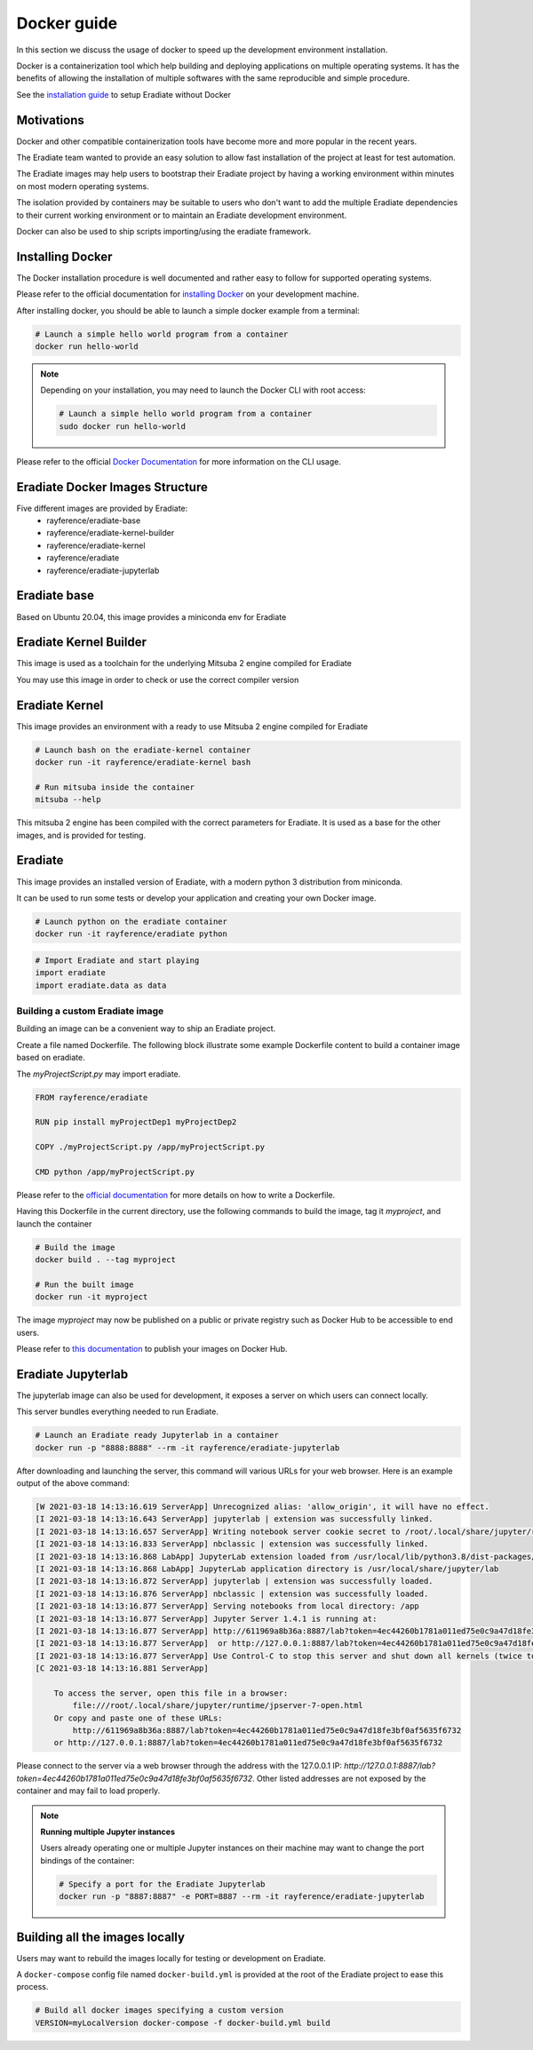 .. _sec-getting_started-docker:

Docker guide
============

In this section we discuss the usage of docker to speed up the development environment installation.

Docker is a containerization tool which help building and deploying applications on multiple operating systems.
It has the benefits of allowing the installation of multiple softwares with the same reproducible and simple procedure.

See the `installation guide <https://eradiate.readthedocs.io/en/latest/rst/getting_started/install.html>`_ to setup Eradiate without Docker

Motivations
-----------

Docker and other compatible containerization tools have become more and more popular in the recent years.

The Eradiate team wanted to provide an easy solution to allow fast installation of the project at least for test automation.

The Eradiate images may help users to bootstrap their Eradiate project by having a working environment within minutes on most modern operating systems.

The isolation provided by containers may be suitable to users who don't want to add the multiple Eradiate dependencies to their current working environment or to maintain an Eradiate development environment.

Docker can also be used to ship scripts importing/using the eradiate framework.

Installing Docker
-----------------

The Docker installation procedure is well documented and rather easy to follow for supported operating systems.

Please refer to the official documentation for `installing Docker <https://docs.docker.com/get-docker>`_ on your development machine.

After installing docker, you should be able to launch a simple docker example from a terminal:

.. code:: bash
    
    # Launch a simple hello world program from a container
    docker run hello-world

.. note::

    Depending on your installation, you may need to launch the Docker CLI with root access: 

    .. code:: bash

        # Launch a simple hello world program from a container
        sudo docker run hello-world

Please refer to the official `Docker Documentation <https://docs.docker.com/>`_ for more information on the CLI usage.

Eradiate Docker Images Structure
--------------------------------

Five different images are provided by Eradiate:
 - rayference/eradiate-base
 - rayference/eradiate-kernel-builder
 - rayference/eradiate-kernel
 - rayference/eradiate
 - rayference/eradiate-jupyterlab

.. only:: latex

   .. figure:: ../../fig/docker-images-structure.png

.. only:: not latex

   .. figure:: ../../fig/docker-images-structure.svg


Eradiate base
-------------

Based on Ubuntu 20.04, this image provides a miniconda env for Eradiate

Eradiate Kernel Builder
-----------------------

This image is used as a toolchain for the underlying Mitsuba 2 engine compiled for Eradiate

You may use this image in order to check or use the correct compiler version

Eradiate Kernel
---------------

This image provides an environment with a ready to use Mitsuba 2 engine compiled for Eradiate

.. code:: bash
    
    # Launch bash on the eradiate-kernel container
    docker run -it rayference/eradiate-kernel bash

    # Run mitsuba inside the container
    mitsuba --help
    
This mitsuba 2 engine has been compiled with the correct parameters for Eradiate.
It is used as a base for the other images, and is provided for testing.

Eradiate
--------

This image provides an installed version of Eradiate, with a modern python 3 distribution from miniconda.

It can be used to run some tests or develop your application and creating your own Docker image.

.. code:: bash

    # Launch python on the eradiate container
    docker run -it rayference/eradiate python

.. code:: python

    # Import Eradiate and start playing
    import eradiate
    import eradiate.data as data

Building a custom Eradiate image
^^^^^^^^^^^^^^^^^^^^^^^^^^^^^^^^

Building an image can be a convenient way to ship an Eradiate project.

Create a file named Dockerfile. The following block illustrate some example Dockerfile content to build a container image based on eradiate.

The `myProjectScript.py` may import eradiate.

.. code::

    FROM rayference/eradiate

    RUN pip install myProjectDep1 myProjectDep2

    COPY ./myProjectScript.py /app/myProjectScript.py

    CMD python /app/myProjectScript.py

Please refer to the `official documentation <https://docs.docker.com/engine/reference/builder/>`_ for more details on how to write a Dockerfile.

Having this Dockerfile in the current directory, use the following commands to build the image, tag it `myproject`, and launch the container

.. code:: bash

    # Build the image
    docker build . --tag myproject

    # Run the built image
    docker run -it myproject

The image `myproject` may now be published on a public or private registry such as Docker Hub to be accessible to end users.

Please refer to `this documentation <https://docs.docker.com/docker-hub/publish/publish/>`_ to publish your images on Docker Hub.

Eradiate Jupyterlab
-------------------

The jupyterlab image can also be used for development, it exposes a server on which users can connect locally.

This server bundles everything needed to run Eradiate.

.. code:: bash

    # Launch an Eradiate ready Jupyterlab in a container
    docker run -p "8888:8888" --rm -it rayference/eradiate-jupyterlab

After downloading and launching the server, this command will various URLs for your web browser.
Here is an example output of the above command:

.. code::

    [W 2021-03-18 14:13:16.619 ServerApp] Unrecognized alias: 'allow_origin', it will have no effect.
    [I 2021-03-18 14:13:16.643 ServerApp] jupyterlab | extension was successfully linked.
    [I 2021-03-18 14:13:16.657 ServerApp] Writing notebook server cookie secret to /root/.local/share/jupyter/runtime/jupyter_cookie_secret
    [I 2021-03-18 14:13:16.833 ServerApp] nbclassic | extension was successfully linked.
    [I 2021-03-18 14:13:16.868 LabApp] JupyterLab extension loaded from /usr/local/lib/python3.8/dist-packages/jupyterlab
    [I 2021-03-18 14:13:16.868 LabApp] JupyterLab application directory is /usr/local/share/jupyter/lab        
    [I 2021-03-18 14:13:16.872 ServerApp] jupyterlab | extension was successfully loaded.
    [I 2021-03-18 14:13:16.876 ServerApp] nbclassic | extension was successfully loaded.
    [I 2021-03-18 14:13:16.877 ServerApp] Serving notebooks from local directory: /app
    [I 2021-03-18 14:13:16.877 ServerApp] Jupyter Server 1.4.1 is running at:
    [I 2021-03-18 14:13:16.877 ServerApp] http://611969a8b36a:8887/lab?token=4ec44260b1781a011ed75e0c9a47d18fe3bf0af5635f6732
    [I 2021-03-18 14:13:16.877 ServerApp]  or http://127.0.0.1:8887/lab?token=4ec44260b1781a011ed75e0c9a47d18fe3bf0af5635f6732
    [I 2021-03-18 14:13:16.877 ServerApp] Use Control-C to stop this server and shut down all kernels (twice to skip confirmation).
    [C 2021-03-18 14:13:16.881 ServerApp]

        To access the server, open this file in a browser:
            file:///root/.local/share/jupyter/runtime/jpserver-7-open.html
        Or copy and paste one of these URLs:
            http://611969a8b36a:8887/lab?token=4ec44260b1781a011ed75e0c9a47d18fe3bf0af5635f6732
        or http://127.0.0.1:8887/lab?token=4ec44260b1781a011ed75e0c9a47d18fe3bf0af5635f6732

Please connect to the server via a web browser through the address with the 127.0.0.1 IP: `http://127.0.0.1:8887/lab?token=4ec44260b1781a011ed75e0c9a47d18fe3bf0af5635f6732`.
Other listed addresses are not exposed by the container and may fail to load properly.

.. note:: **Running multiple Jupyter instances**

    Users already operating one or multiple Jupyter instances on their machine may want to change the port bindings of the container: 

    .. code:: bash

        # Specify a port for the Eradiate Jupyterlab
        docker run -p "8887:8887" -e PORT=8887 --rm -it rayference/eradiate-jupyterlab

Building all the images locally
-------------------------------

Users may want to rebuild the images locally for testing or development on Eradiate.

A ``docker-compose`` config file named ``docker-build.yml`` is provided at the root of the Eradiate project to ease this process.

.. code:: bash

    # Build all docker images specifying a custom version
    VERSION=myLocalVersion docker-compose -f docker-build.yml build
